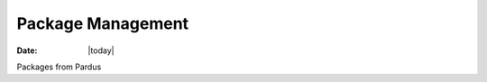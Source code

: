 .. _pisi-index:

######################
  Package Management
######################

:Date: |today|

Packages from Pardus
